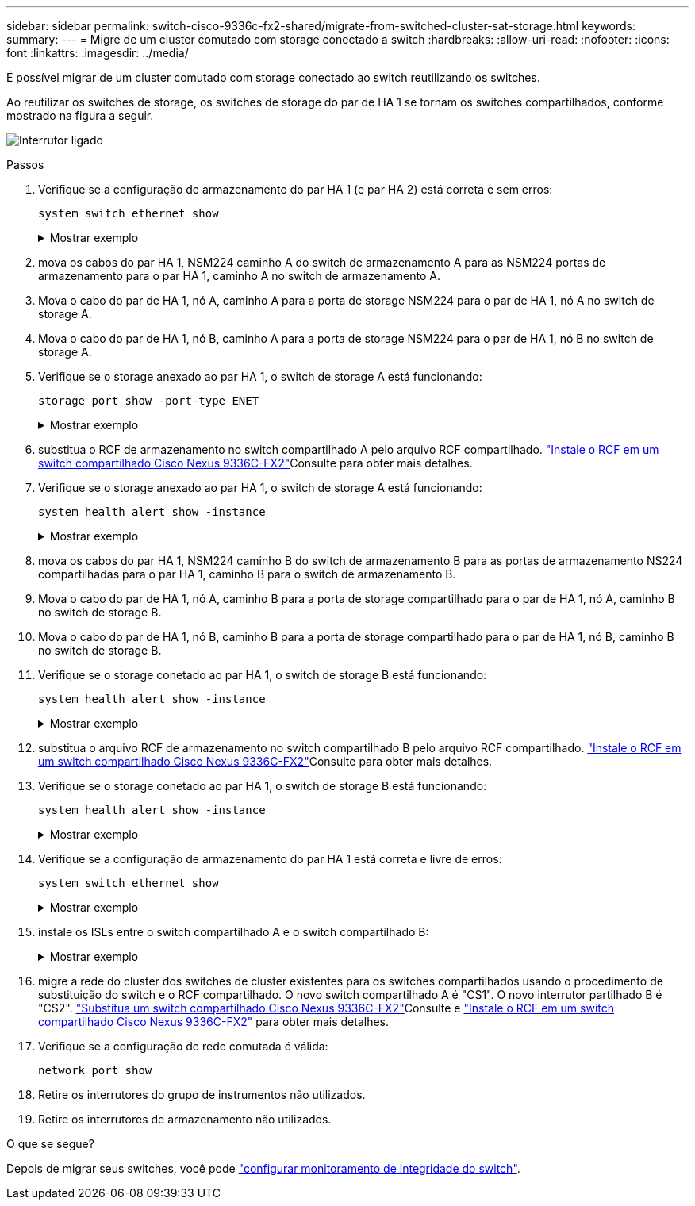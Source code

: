 ---
sidebar: sidebar 
permalink: switch-cisco-9336c-fx2-shared/migrate-from-switched-cluster-sat-storage.html 
keywords:  
summary:  
---
= Migre de um cluster comutado com storage conectado a switch
:hardbreaks:
:allow-uri-read: 
:nofooter: 
:icons: font
:linkattrs: 
:imagesdir: ../media/


[role="lead"]
É possível migrar de um cluster comutado com storage conectado ao switch reutilizando os switches.

Ao reutilizar os switches de storage, os switches de storage do par de HA 1 se tornam os switches compartilhados, conforme mostrado na figura a seguir.

image:9336c_image1.jpg["Interrutor ligado"]

.Passos
. Verifique se a configuração de armazenamento do par HA 1 (e par HA 2) está correta e sem erros:
+
`system switch ethernet show`

+
.Mostrar exemplo
[%collapsible]
====
[listing, subs="+quotes"]
----
storage::*> *system switch ethernet show*
Switch                    Type               Address          Model
------------------------- ------------------ ---------------- ----------
sh1
                          storage-network    172.17.227.5     C9336C

     Serial Number: FOC221206C2
      Is Monitored: true
            Reason: None
  Software Version: Cisco Nexus Operating System (NX-OS) Software, Version
                    9.3(5)
       Version Source: CDP
sh2
                          storage-network    172.17.227.6     C9336C
     Serial Number: FOC220443LZ
      Is Monitored: true
            Reason: None
  Software Version: Cisco Nexus Operating System (NX-OS) Software, Version
                    9.3(5)
    Version Source: CDP
2 entries were displayed.
storage::*>
----
====


. [[step2]]mova os cabos do par HA 1, NSM224 caminho A do switch de armazenamento A para as NSM224 portas de armazenamento para o par HA 1, caminho A no switch de armazenamento A.
. Mova o cabo do par de HA 1, nó A, caminho A para a porta de storage NSM224 para o par de HA 1, nó A no switch de storage A.
. Mova o cabo do par de HA 1, nó B, caminho A para a porta de storage NSM224 para o par de HA 1, nó B no switch de storage A.
. Verifique se o storage anexado ao par HA 1, o switch de storage A está funcionando:
+
`storage port show -port-type ENET`

+
.Mostrar exemplo
[%collapsible]
====
[listing, subs="+quotes"]
----
storage::*> *storage port show -port-type ENET*
                                   Speed                             VLAN
Node    Port    Type    Mode       (Gb/s)       State     Status       ID
------- ------- ------- ---------- ------------ --------- --------- -----
node1
        e0c     ENET    storage            100  enabled   online       30
        e0d     ENET    storage            100  enabled   online       30
        e5a     ENET    storage            100  enabled   online       30
        e5b     ENET    storage            100  enabled   online       30

node2
        e0c     ENET    storage            100  enabled   online       30
        e0d     ENET    storage            100  enabled   online       30
        e5a     ENET    storage            100  enabled   online       30
        e5b     ENET    storage            100  enabled   online       30
----
====


. [[step6]]substitua o RCF de armazenamento no switch compartilhado A pelo arquivo RCF compartilhado. link:install-nxos-rcf-9336c-shared.html["Instale o RCF em um switch compartilhado Cisco Nexus 9336C-FX2"]Consulte para obter mais detalhes.
. Verifique se o storage anexado ao par HA 1, o switch de storage A está funcionando:
+
`system health alert show -instance`

+
.Mostrar exemplo
[%collapsible]
====
[listing, subs="+quotes"]
----
storage::*> *system health alert show -instance*
There are no entries matching your query.
----
====


. [[step8]]mova os cabos do par HA 1, NSM224 caminho B do switch de armazenamento B para as portas de armazenamento NS224 compartilhadas para o par HA 1, caminho B para o switch de armazenamento B.
. Mova o cabo do par de HA 1, nó A, caminho B para a porta de storage compartilhado para o par de HA 1, nó A, caminho B no switch de storage B.
. Mova o cabo do par de HA 1, nó B, caminho B para a porta de storage compartilhado para o par de HA 1, nó B, caminho B no switch de storage B.
. Verifique se o storage conetado ao par HA 1, o switch de storage B está funcionando:
+
`system health alert show -instance`

+
.Mostrar exemplo
[%collapsible]
====
[listing, subs="+quotes"]
----
storage::*> *system health alert show -instance*
There are no entries matching your query.
----
====


. [[step12]]substitua o arquivo RCF de armazenamento no switch compartilhado B pelo arquivo RCF compartilhado. link:install-nxos-rcf-9336c-shared.html["Instale o RCF em um switch compartilhado Cisco Nexus 9336C-FX2"]Consulte para obter mais detalhes.
. Verifique se o storage conetado ao par HA 1, o switch de storage B está funcionando:
+
`system health alert show -instance`

+
.Mostrar exemplo
[%collapsible]
====
[listing, subs="+quotes"]
----
storage::*> *system health alert show -instance*
There are no entries matching your query.
----
====


. [[step14]]Verifique se a configuração de armazenamento do par HA 1 está correta e livre de erros:
+
`system switch ethernet show`

+
.Mostrar exemplo
[%collapsible]
====
[listing, subs="+quotes"]
----
storage::*> *system switch ethernet show*
Switch                    Type                 Address          Model
------------------------- -------------------- ---------------- ----------
sh1
                          storage-network      172.17.227.5     C9336C

    Serial Number: FOC221206C2
     Is Monitored: true
           Reason: None
 Software Version: Cisco Nexus Operating System (NX-OS) Software, Version
                   9.3(5)
   Version Source: CDP
sh2
                          storage-network      172.17.227.6     C9336C
    Serial Number: FOC220443LZ
     Is Monitored: true
           Reason: None
 Software Version: Cisco Nexus Operating System (NX-OS) Software, Version
                   9.3(5)
   Version Source: CDP
2 entries were displayed.
storage::*>
----
====


. [[step15]]instale os ISLs entre o switch compartilhado A e o switch compartilhado B:
+
.Mostrar exemplo
[%collapsible]
====
[listing, subs="+quotes"]
----
sh1# *configure*
Enter configuration commands, one per line. End with CNTL/Z.
sh1 (config)# interface e1/35-36*
sh1 (config-if-range)# *no lldp transmit*
sh1 (config-if-range)# *no lldp receive*
sh1 (config-if-range)# *switchport mode trunk*
sh1 (config-if-range)# *no spanning-tree bpduguard enable*
sh1 (config-if-range)# *channel-group 101 mode active*
sh1 (config-if-range)# *exit*
sh1 (config)# *interface port-channel 101*
sh1 (config-if)# *switchport mode trunk*
sh1 (config-if)# *spanning-tree port type network*
sh1 (config-if)# *exit*
sh1 (config)# *exit*
----
====


. [[step16]]migre a rede do cluster dos switches de cluster existentes para os switches compartilhados usando o procedimento de substituição do switch e o RCF compartilhado. O novo switch compartilhado A é "CS1". O novo interrutor partilhado B é "CS2". link:replace-9336c-fx2-shared.html["Substitua um switch compartilhado Cisco Nexus 9336C-FX2"]Consulte e link:install-nxos-rcf-9336c-shared.html["Instale o RCF em um switch compartilhado Cisco Nexus 9336C-FX2"] para obter mais detalhes.
. Verifique se a configuração de rede comutada é válida:
+
`network port show`

. Retire os interrutores do grupo de instrumentos não utilizados.
. Retire os interrutores de armazenamento não utilizados.


.O que se segue?
Depois de migrar seus switches, você pode link:../switch-cshm/config-overview.html["configurar monitoramento de integridade do switch"].
